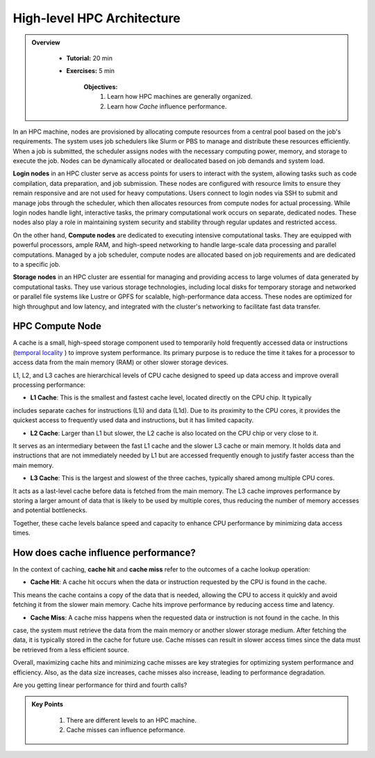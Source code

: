 High-level HPC Architecture
---------------------------

.. admonition:: Overview
   :class: Overview

    * **Tutorial:** 20 min
    * **Exercises:** 5 min

        **Objectives:**
            #. Learn how HPC machines are generally organized.
            #. Learn how *Cache* influence performance.

In an HPC machine, nodes are provisioned by allocating compute resources from a central pool based on the job's 
requirements. The system uses job schedulers like Slurm or PBS to manage and distribute these resources 
efficiently. When a job is submitted, the scheduler assigns nodes with the necessary computing power, memory, 
and storage to execute the job. Nodes can be dynamically allocated or deallocated based on job demands and 
system load.

.. image:: ../figs/HPC_overview.drawio.png


**Login nodes** in an HPC cluster serve as access points for users to interact with the system, allowing tasks 
such as code compilation, data preparation, and job submission. These nodes are configured with resource limits 
to ensure they remain responsive and are not used for heavy computations. Users connect to login nodes via SSH 
to submit and manage jobs through the scheduler, which then allocates resources from compute nodes for actual 
processing. While login nodes handle light, interactive tasks, the primary computational work occurs on separate,
dedicated nodes. These nodes also play a role in maintaining system security and stability through regular 
updates and restricted access.

On the other hand, **Compute nodes** are dedicated to executing intensive computational tasks. They are equipped 
with powerful processors, ample RAM, and high-speed networking to handle large-scale data processing and parallel
computations. Managed by a job scheduler, compute nodes are allocated based on job requirements and are dedicated
to a specific job. 

**Storage nodes** in an HPC cluster are essential for managing and providing access to large volumes of data 
generated by computational tasks. They use various storage technologies, including local disks for temporary 
storage and networked or parallel file systems like Lustre or GPFS for scalable, high-performance data access. 
These nodes are optimized for high throughput and low latency, and integrated with the cluster's networking to 
facilitate fast data transfer. 

HPC Compute Node
****************

.. image:: ../figs/computeNode.drawio.png

A cache is a small, high-speed storage component used to temporarily hold frequently accessed data or 
instructions (`temporal locality <https://www.sciencedirect.com/topics/computer-science/temporal-locality>`_ ) 
to improve system performance. Its primary purpose is to reduce the time it takes for a processor to access 
data from the main memory (RAM) or other slower storage devices.

L1, L2, and L3 caches are hierarchical levels of CPU cache designed to speed up data access and improve 
overall processing performance:

- **L1 Cache**: This is the smallest and fastest cache level, located directly on the CPU chip. It typically 
includes separate caches for instructions (L1i) and data (L1d). Due to its proximity to the CPU cores, 
it provides the quickest access to frequently used data and instructions, but it has limited capacity.

- **L2 Cache**: Larger than L1 but slower, the L2 cache is also located on the CPU chip or very close to it. 
It serves as an intermediary between the fast L1 cache and the slower L3 cache or main memory. It holds data 
and instructions that are not immediately needed by L1 but are accessed frequently enough to justify faster 
access than the main memory.

- **L3 Cache**: This is the largest and slowest of the three caches, typically shared among multiple CPU cores. 
It acts as a last-level cache before data is fetched from the main memory. The L3 cache improves performance 
by storing a larger amount of data that is likely to be used by multiple cores, thus reducing the number of 
memory accesses and potential bottlenecks.

Together, these cache levels balance speed and capacity to enhance CPU performance by minimizing data access 
times.

How does cache influence performance?
************************************

In the context of caching, **cache hit** and **cache miss** refer to the outcomes of a cache lookup operation:

- **Cache Hit**: A cache hit occurs when the data or instruction requested by the CPU is found in the cache. 
This means the cache contains a copy of the data that is needed, allowing the CPU to access it quickly and avoid 
fetching it from the slower main memory. Cache hits improve performance by reducing access time and latency.

- **Cache Miss**: A cache miss happens when the requested data or instruction is not found in the cache. In this 
case, the system must retrieve the data from the main memory or another slower storage medium. After fetching 
the data, it is typically stored in the cache for future use. Cache misses can result in slower access times 
since the data must be retrieved from a less efficient source.

Overall, maximizing cache hits and minimizing cache misses are key strategies for optimizing system performance 
and efficiency. Also, as the data size increases, cache misses also increase, leading to performance degradation.

.. code-block:: console
    :linenos:
    
    qsub 1_cachePapi.pbs

Are you getting linear performance for third and fourth calls?

.. admonition:: Key Points
   :class: hint

    #. There are different levels to an HPC machine.
    #. Cache misses can influence peformance.